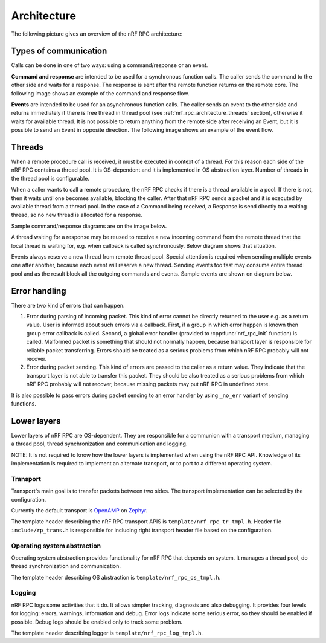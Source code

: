 .. architecture:


Architecture
############

The following picture gives an overview of the nRF RPC architecture:

.. image:: img/layers.svg
   :alt: nRF RPC Architecture Layers
   :align: center


Types of communication
======================

Calls can be done in one of two ways: using a command/response or an event.

**Command and response** are intended to be used for a synchronous function calls.
The caller sends the command to the other side and waits for a response.
The response is sent after the remote function returns on the remote core.
The following image shows an example of the command and response flow.

.. image:: img/cmd_flow.svg
   :alt: nRF RPC Command/Response flow
   :align: center

**Events** are intended to be used for an asynchronous function calls.
The caller sends an event to the other side and returns immediately if there is free thread in thread pool (see :ref:`nrf_rpc_architecture_threads` section), otherwise it waits for available thread.
It is not possible to return anything from the remote side after receiving an Event, but it is possible to send an Event in opposite direction.
The following image shows an example of the event flow.

.. image:: img/evt_flow.svg
   :alt: nRF RPC Event flow
   :align: center

.. _nrf_rpc_architecture_threads:

Threads
=======

When a remote procedure call is received, it must be executed in context of a thread.
For this reason each side of the nRF RPC contains a thread pool.
It is OS-dependent and it is implemented in OS abstraction layer.
Number of threads in the thread pool is configurable.

When a caller wants to call a remote procedure, the nRF RPC checks if there is a thread available in a pool.
If there is not, then it waits until one becomes available, blocking the caller.
After that nRF RPC sends a packet and it is executed by available thread from a thread pool.
In the case of a Command being received, a Response is send directly to a waiting thread, so no new thread is allocated for a response.

Sample command/response diagrams are on the image below.

.. image:: img/cmd_simple.svg
   :alt: nRF RPC Simple Command flow
   :align: center

A thread waiting for a response may be reused to receive a new incoming command from the remote thread that the local thread is waiting for, e.g. when callback is called synchronously.
Below diagram shows that situation.

.. image:: img/cmd_recursive.svg
   :alt: nRF RPC Simple Command flow
   :align: center

Events always reserve a new thread from remote thread pool.
Special attention is required when sending multiple events one after another, because each event will reserve a new thread. Sending events too fast may consume entire thread pool and as the result block all the outgoing commands and events.
Sample events are shown on diagram below.

.. image:: img/evt_simple.svg
   :alt: nRF RPC Simple Command flow
   :align: center


Error handling
==============

There are two kind of errors that can happen.

1. Error during parsing of incoming packet.
   This kind of error cannot be directly returned to the user e.g. as a return value.
   User is informed about such errors via a callback.
   First, if a group in which error happen is known then group error callback is called.
   Second, a global error handler (provided to :cpp:func:`nrf_rpc_init` function) is called.
   Malformed packet is something that should not normally happen, because transport layer is responsible for reliable packet transferring.
   Errors should be treated as a serious problems from which nRF RPC probably will not recover.

2. Error during packet sending.
   This kind of errors are passed to the caller as a return value.
   They indicate that the transport layer is not able to transfer this packet.
   They should be also treated as a serious problems from which nRF RPC probably will not recover, because missing packets may put nRF RPC in undefined state.

It is also possible to pass errors during packet sending to an error handler by using ``_no_err`` variant of sending functions.


Lower layers
============

Lower layers of nRF RPC are OS-dependent.
They are responsible for a communion with a transport medium, managing a thread pool, thread synchronization and communication and logging.

NOTE: It is not required to know how the lower layers is implemented when using the nRF RPC API.
Knowledge of its implementation is required to implement an alternate transport, or to port to a different operating system.


Transport
---------

Transport's main goal is to transfer packets between two sides.
The transport implementation can be selected by the configuration.

Currently the default transport is `OpenAMP <https://github.com/OpenAMP/open-amp/>`_ on `Zephyr <https://www.zephyrproject.org/>`_.

The template header describing the nRF RPC transport APIS is ``template/nrf_rpc_tr_tmpl.h``.
Header file ``include/rp_trans.h`` is responsible for including right transport header file based on the configuration.


Operating system abstraction
----------------------------

Operating system abstraction provides functionality for nRF RPC that depends on system.
It manages a thread pool, do thread synchronization and communication.

The template header describing OS abstraction is ``template/nrf_rpc_os_tmpl.h``.


Logging
-------

nRF RPC logs some activities that it do.
It allows simpler tracking, diagnosis and also debugging.
It provides four levels for logging: errors, warnings, information and debug.
Error logs indicate some serious error, so they should be enabled if possible.
Debug logs should be enabled only to track some problem.

The template header describing logger is ``template/nrf_rpc_log_tmpl.h``.
